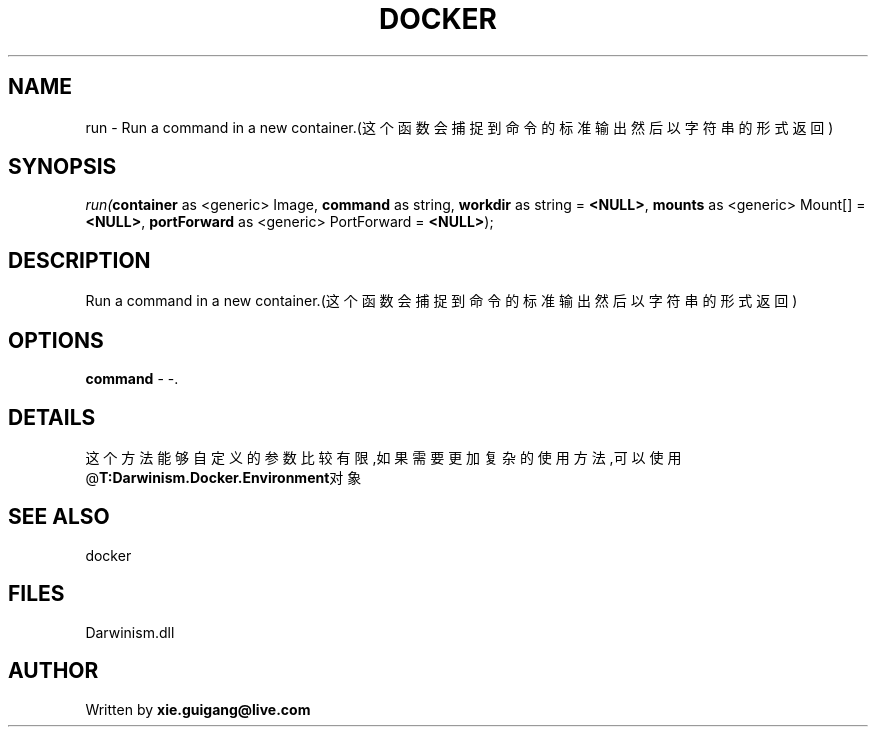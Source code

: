 .\" man page create by R# package system.
.TH DOCKER 1 2000-Jan "run" "run"
.SH NAME
run \- Run a command in a new container.(这个函数会捕捉到命令的标准输出然后以字符串的形式返回)
.SH SYNOPSIS
\fIrun(\fBcontainer\fR as <generic> Image, 
\fBcommand\fR as string, 
\fBworkdir\fR as string = \fB<NULL>\fR, 
\fBmounts\fR as <generic> Mount[] = \fB<NULL>\fR, 
\fBportForward\fR as <generic> PortForward = \fB<NULL>\fR);\fR
.SH DESCRIPTION
.PP
Run a command in a new container.(这个函数会捕捉到命令的标准输出然后以字符串的形式返回)
.PP
.SH OPTIONS
.PP
\fBcommand\fB \fR\- -. 
.PP
.SH DETAILS
.PP
这个方法能够自定义的参数比较有限,如果需要更加复杂的使用方法,可以使用@\fBT:Darwinism.Docker.Environment\fR对象
.PP
.SH SEE ALSO
docker
.SH FILES
.PP
Darwinism.dll
.PP
.SH AUTHOR
Written by \fBxie.guigang@live.com\fR
